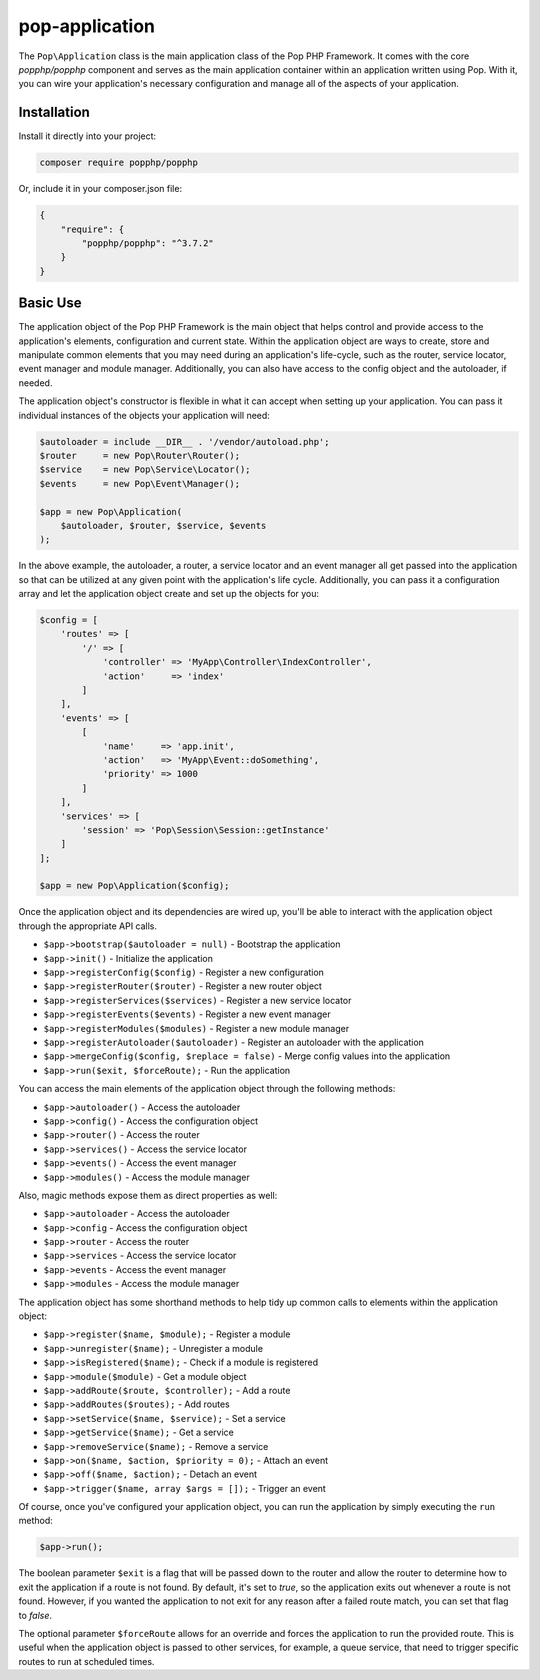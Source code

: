 pop-application
===============

The ``Pop\Application`` class is the main application class of the Pop PHP Framework. It comes with
the core `popphp/popphp` component and serves as the main application container within an application
written using Pop. With it, you can wire your application's necessary configuration and manage all
of the aspects of your application.

Installation
------------

Install it directly into your project:

.. code-block:: bash

    composer require popphp/popphp

Or, include it in your composer.json file:

.. code-block:: json

    {
        "require": {
            "popphp/popphp": "^3.7.2"
        }
    }

Basic Use
---------

The application object of the Pop PHP Framework is the main object that helps control and provide
access to the application's elements, configuration and current state. Within the application object
are ways to create, store and manipulate common elements that you may need during an application's
life-cycle, such as the router, service locator, event manager and module manager. Additionally,
you can also have access to the config object and the autoloader, if needed.

The application object's constructor is flexible in what it can accept when setting up your
application. You can pass it individual instances of the objects your application will need:

.. code-block:: php

    $autoloader = include __DIR__ . '/vendor/autoload.php';
    $router     = new Pop\Router\Router();
    $service    = new Pop\Service\Locator();
    $events     = new Pop\Event\Manager();

    $app = new Pop\Application(
        $autoloader, $router, $service, $events
    );

In the above example, the autoloader, a router, a service locator and an event manager all get passed
into the application so that can be utilized at any given point with the application's life cycle.
Additionally, you can pass it a configuration array and let the application object create and set up
the objects for you:

.. code-block:: php

    $config = [
        'routes' => [
            '/' => [
                'controller' => 'MyApp\Controller\IndexController',
                'action'     => 'index'
            ]
        ],
        'events' => [
            [
                'name'     => 'app.init',
                'action'   => 'MyApp\Event::doSomething',
                'priority' => 1000
            ]
        ],
        'services' => [
            'session' => 'Pop\Session\Session::getInstance'
        ]
    ];

    $app = new Pop\Application($config);

Once the application object and its dependencies are wired up, you'll be able to interact
with the application object through the appropriate API calls.

* ``$app->bootstrap($autoloader = null)`` - Bootstrap the application
* ``$app->init()`` - Initialize the application
* ``$app->registerConfig($config)`` - Register a new configuration
* ``$app->registerRouter($router)`` - Register a new router object
* ``$app->registerServices($services)`` - Register a new service locator
* ``$app->registerEvents($events)`` - Register a new event manager
* ``$app->registerModules($modules)`` - Register a new module manager
* ``$app->registerAutoloader($autoloader)`` - Register an autoloader with the application
* ``$app->mergeConfig($config, $replace = false)`` - Merge config values into the application
* ``$app->run($exit, $forceRoute);`` - Run the application

You can access the main elements of the application object through the following methods:

* ``$app->autoloader()`` - Access the autoloader
* ``$app->config()`` - Access the configuration object
* ``$app->router()`` - Access the router
* ``$app->services()`` - Access the service locator
* ``$app->events()`` - Access the event manager
* ``$app->modules()`` - Access the module manager

Also, magic methods expose them as direct properties as well:

* ``$app->autoloader`` - Access the autoloader
* ``$app->config`` - Access the configuration object
* ``$app->router`` - Access the router
* ``$app->services`` - Access the service locator
* ``$app->events`` - Access the event manager
* ``$app->modules`` - Access the module manager

The application object has some shorthand methods to help tidy up common calls to elements
within the application object:

* ``$app->register($name, $module);`` - Register a module
* ``$app->unregister($name);`` - Unregister a module
* ``$app->isRegistered($name);`` - Check if a module is registered
* ``$app->module($module)`` - Get a module object
* ``$app->addRoute($route, $controller);`` - Add a route
* ``$app->addRoutes($routes);`` - Add routes
* ``$app->setService($name, $service);`` - Set a service
* ``$app->getService($name);`` - Get a service
* ``$app->removeService($name);`` - Remove a service
* ``$app->on($name, $action, $priority = 0);`` - Attach an event
* ``$app->off($name, $action);`` - Detach an event
* ``$app->trigger($name, array $args = []);`` - Trigger an event

Of course, once you've configured your application object, you can run the application
by simply executing the ``run`` method:

.. code-block:: php

    $app->run();

The boolean parameter ``$exit`` is a flag that will be passed down to the router and allow
the router to determine how to exit the application if a route is not found. By default, it's
set to `true`, so the application exits out whenever a route is not found. However, if you
wanted the application to not exit for any reason after a failed route match, you can set that
flag to `false`.

The optional parameter ``$forceRoute`` allows for an override and forces the application to
run the provided route. This is useful when the application object is passed to other services,
for example, a queue service, that need to trigger specific routes to run at scheduled times.